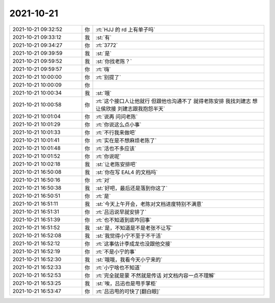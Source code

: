 2021-10-21
-------------

.. list-table::
   :widths: 25, 1, 60

   * - 2021-10-21 09:32:52
     - 你
     - :rt:`HJJ 的 rd 上有单子吗`
   * - 2021-10-21 09:33:12
     - 我
     - :st:`有`
   * - 2021-10-21 09:34:27
     - 你
     - :rt:`3772`
   * - 2021-10-21 09:39:59
     - 我
     - :st:`是`
   * - 2021-10-21 09:59:52
     - 我
     - :st:`你找老陈？`
   * - 2021-10-21 09:59:57
     - 你
     - :rt:`嗨`
   * - 2021-10-21 10:00:00
     - 你
     - :rt:`别提了`
   * - 2021-10-21 10:00:09
     - 你
     - .. image:: /images/387203.jpg
          :width: 100px
   * - 2021-10-21 10:00:34
     - 我
     - :st:`哦`
   * - 2021-10-21 10:00:58
     - 你
     - :rt:`这个接口人让他就行 但跟他也沟通不了 就得老陈安排 我找刘建志 想让侯欣接 刘建志跟我抱怨半天`
   * - 2021-10-21 10:01:04
     - 你
     - :rt:`说再 问问老陈`
   * - 2021-10-21 10:01:29
     - 你
     - :rt:`你说这么点小事`
   * - 2021-10-21 10:01:33
     - 你
     - :rt:`不行我来做吧`
   * - 2021-10-21 10:01:41
     - 你
     - :rt:`实在是不想麻烦老陈了`
   * - 2021-10-21 10:01:48
     - 你
     - :rt:`活也不多应该`
   * - 2021-10-21 10:01:52
     - 你
     - :rt:`你说呢`
   * - 2021-10-21 10:02:18
     - 我
     - :st:`让老陈安排吧`
   * - 2021-10-21 16:50:08
     - 我
     - :st:`你在写 EAL4 的文档吗`
   * - 2021-10-21 16:50:16
     - 你
     - :rt:`对`
   * - 2021-10-21 16:50:38
     - 我
     - :st:`好吧，最后还是落到你这了`
   * - 2021-10-21 16:50:51
     - 你
     - :rt:`是`
   * - 2021-10-21 16:51:11
     - 我
     - :st:`今天上午开会，老陈对文档进度特别不满意`
   * - 2021-10-21 16:51:31
     - 你
     - :rt:`吕迅说早就安排了`
   * - 2021-10-21 16:51:39
     - 你
     - :rt:`也不知道到底咋回事`
   * - 2021-10-21 16:51:52
     - 我
     - :st:`是，不知道是不是老张不让写`
   * - 2021-10-21 16:52:08
     - 我
     - :st:`我觉得小宁不至于不干活`
   * - 2021-10-21 16:52:12
     - 你
     - :rt:`这事估计李成龙也没跟他交接`
   * - 2021-10-21 16:52:19
     - 你
     - :rt:`不是小宁的事`
   * - 2021-10-21 16:52:30
     - 我
     - :st:`哦哦，我看今天小宁来的`
   * - 2021-10-21 16:52:33
     - 你
     - :rt:`小宁啥也不知道`
   * - 2021-10-21 16:52:53
     - 你
     - :rt:`完全就是蒙 不然就是传话 对文档内容一点不理解`
   * - 2021-10-21 16:53:25
     - 我
     - :st:`唉，吕迅也是甩手掌柜`
   * - 2021-10-21 16:53:47
     - 你
     - :rt:`吕迅甩的可快了[翻白眼]`